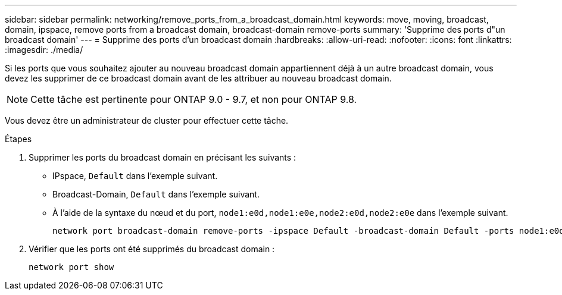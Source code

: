 ---
sidebar: sidebar 
permalink: networking/remove_ports_from_a_broadcast_domain.html 
keywords: move, moving, broadcast, domain, ipspace, remove ports from a broadcast domain, broadcast-domain remove-ports 
summary: 'Supprime des ports d"un broadcast domain' 
---
= Supprime des ports d'un broadcast domain
:hardbreaks:
:allow-uri-read: 
:nofooter: 
:icons: font
:linkattrs: 
:imagesdir: ./media/


[role="lead"]
Si les ports que vous souhaitez ajouter au nouveau broadcast domain appartiennent déjà à un autre broadcast domain, vous devez les supprimer de ce broadcast domain avant de les attribuer au nouveau broadcast domain.


NOTE: Cette tâche est pertinente pour ONTAP 9.0 - 9.7, et non pour ONTAP 9.8.

Vous devez être un administrateur de cluster pour effectuer cette tâche.

.Étapes
. Supprimer les ports du broadcast domain en précisant les suivants :
+
** IPspace, `Default` dans l'exemple suivant.
** Broadcast-Domain, `Default` dans l'exemple suivant.
** À l'aide de la syntaxe du nœud et du port, `node1:e0d,node1:e0e,node2:e0d,node2:e0e` dans l'exemple suivant.
+
[listing]
----
network port broadcast-domain remove-ports -ipspace Default -broadcast-domain Default -ports node1:e0d,node1:e0e,node2:e0d,node2:e0e
----


. Vérifier que les ports ont été supprimés du broadcast domain :
+
`network port show`


